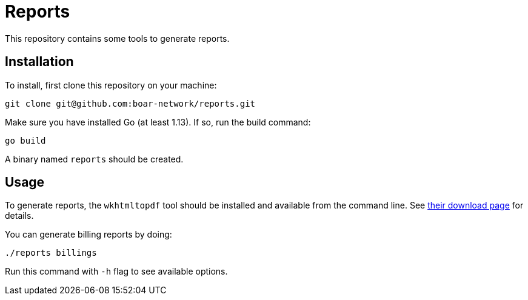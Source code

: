 = Reports

This repository contains some tools to generate reports.

== Installation

To install, first clone this repository on your machine:
```
git clone git@github.com:boar-network/reports.git
```

Make sure you have installed Go (at least 1.13). If so, run the build command:
```
go build
```

A binary named `reports` should be created.

== Usage

To generate reports, the `wkhtmltopdf` tool should be installed and available
from the command line. See https://wkhtmltopdf.org/downloads.html[their download page]
for details.

You can generate billing reports by doing:
```
./reports billings
```
Run this command with `-h` flag to see available options.
